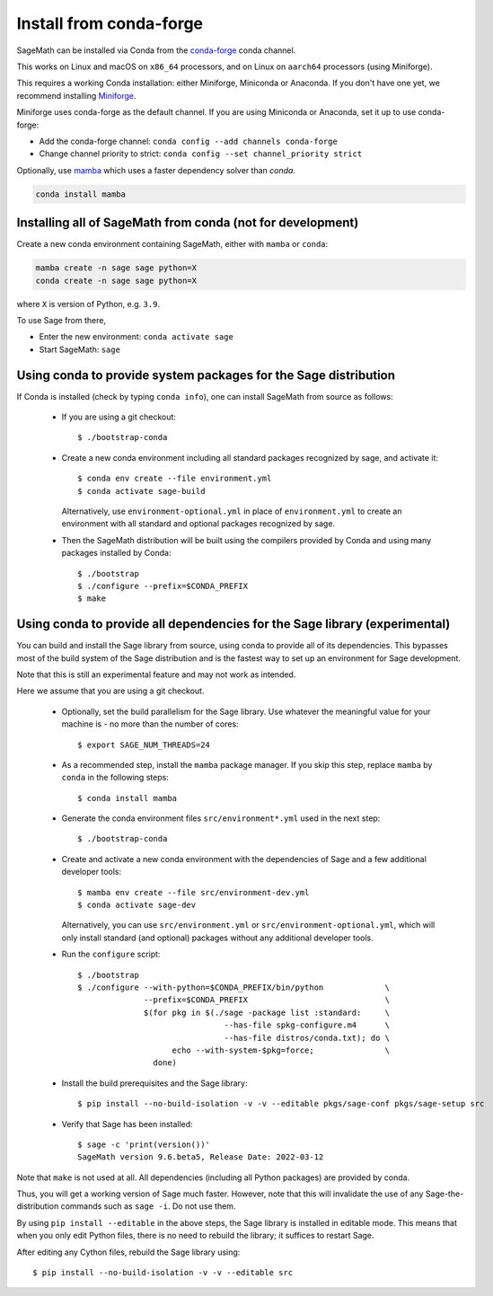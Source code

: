 .. _sec-installation-conda:

Install from conda-forge
========================

SageMath can be installed via Conda from the
`conda-forge <https://conda-forge.org>`_ conda channel.

This works on Linux and macOS on ``x86_64`` processors,
and on Linux on ``aarch64`` processors (using Miniforge).

This requires a working Conda installation: either Miniforge, Miniconda
or Anaconda. If you don't have one yet, we recommend installing
`Miniforge <https://github.com/conda-forge/miniforge#miniforge3>`_.

Miniforge uses conda-forge as the default channel. If you are
using Miniconda or Anaconda, set it up to use conda-forge:

* Add the conda-forge channel: ``conda config --add channels conda-forge``
* Change channel priority to strict: ``conda config --set channel_priority strict``

Optionally, use `mamba <https://github.com/mamba-org/mamba>`_
which uses a faster dependency solver than `conda`.

.. code-block:: shell

    conda install mamba


.. _sec-installation-conda-binary:

Installing all of SageMath from conda (not for development)
^^^^^^^^^^^^^^^^^^^^^^^^^^^^^^^^^^^^^^^^^^^^^^^^^^^^^^^^^^^

Create a new conda environment containing SageMath, either with ``mamba`` or ``conda``:

.. code-block:: shell

    mamba create -n sage sage python=X
    conda create -n sage sage python=X

where ``X`` is version of Python, e.g. ``3.9``.

To use Sage from there,

* Enter the new environment: ``conda activate sage``
* Start SageMath: ``sage``


.. _sec-installation-conda-source:

Using conda to provide system packages for the Sage distribution
^^^^^^^^^^^^^^^^^^^^^^^^^^^^^^^^^^^^^^^^^^^^^^^^^^^^^^^^^^^^^^^^

If Conda is installed (check by typing ``conda info``), one can install SageMath
from source as follows:

  - If you are using a git checkout::

      $ ./bootstrap-conda

  - Create a new conda environment including all standard packages
    recognized by sage, and activate it::

      $ conda env create --file environment.yml
      $ conda activate sage-build

    Alternatively, use ``environment-optional.yml`` in place of
    ``environment.yml`` to create an environment with all standard and optional
    packages recognized by sage.

  - Then the SageMath distribution will be built using the compilers provided by Conda
    and using many packages installed by Conda::

      $ ./bootstrap
      $ ./configure --prefix=$CONDA_PREFIX
      $ make


.. _sec-installation-conda-develop:

Using conda to provide all dependencies for the Sage library (experimental)
^^^^^^^^^^^^^^^^^^^^^^^^^^^^^^^^^^^^^^^^^^^^^^^^^^^^^^^^^^^^^^^^^^^^^^^^^^^

You can build and install the Sage library from source, using conda to
provide all of its dependencies. This bypasses most of the build
system of the Sage distribution and is the fastest way to set up an
environment for Sage development.

Note that this is still an experimental feature and may not work as
intended.

Here we assume that you are using a git checkout.

  - Optionally, set the build parallelism for the Sage library. Use
    whatever the meaningful value for your machine is - no more than
    the number of cores::

      $ export SAGE_NUM_THREADS=24

  - As a recommended step, install the ``mamba`` package manager.  If
    you skip this step, replace ``mamba`` by ``conda`` in the
    following steps::

      $ conda install mamba

  - Generate the conda environment files ``src/environment*.yml`` used
    in the next step::

      $ ./bootstrap-conda

  - Create and activate a new conda environment with the dependencies of Sage
    and a few additional developer tools::

      $ mamba env create --file src/environment-dev.yml
      $ conda activate sage-dev

    Alternatively, you can use ``src/environment.yml`` or
    ``src/environment-optional.yml``, which will only install standard
    (and optional) packages without any additional developer tools.

  - Run the ``configure`` script::

      $ ./bootstrap
      $ ./configure --with-python=$CONDA_PREFIX/bin/python             \
                    --prefix=$CONDA_PREFIX                             \
                    $(for pkg in $(./sage -package list :standard:     \
                                     --has-file spkg-configure.m4      \
                                     --has-file distros/conda.txt); do \
                          echo --with-system-$pkg=force;               \
                      done)

  - Install the build prerequisites and the Sage library::

      $ pip install --no-build-isolation -v -v --editable pkgs/sage-conf pkgs/sage-setup src

  - Verify that Sage has been installed::

      $ sage -c 'print(version())'
      SageMath version 9.6.beta5, Release Date: 2022-03-12

Note that ``make`` is not used at all. All dependencies
(including all Python packages) are provided by conda.

Thus, you will get a working version of Sage much faster.  However,
note that this will invalidate the use of any Sage-the-distribution
commands such as ``sage -i``. Do not use them.

By using ``pip install --editable`` in the above steps, the Sage
library is installed in editable mode.  This means that when you only
edit Python files, there is no need to rebuild the library; it
suffices to restart Sage.

After editing any Cython files, rebuild the Sage library using::

  $ pip install --no-build-isolation -v -v --editable src
